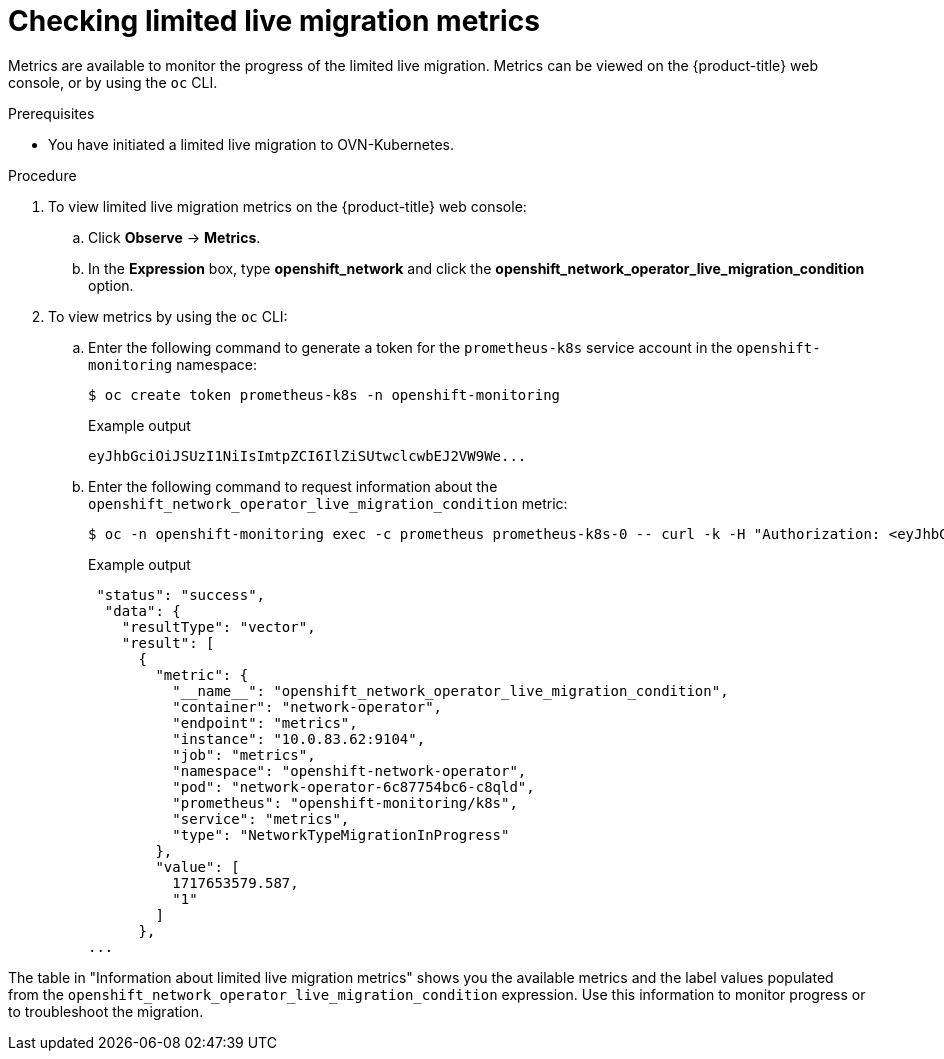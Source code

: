 // Module included in the following assemblies:
//
// * networking/ovn_kubernetes_network_provider/migrate-from-openshift-sdn.adoc

:_mod-docs-content-type: PROCEDURE
[id="checking-live-migration-metrics"]
= Checking limited live migration metrics 

Metrics are available to monitor the progress of the limited live migration. Metrics can be viewed on the {product-title} web console, or by using the `oc` CLI.

.Prerequisites

* You have initiated a limited live migration to OVN-Kubernetes.

.Procedure

. To view limited live migration metrics on the {product-title} web console:

.. Click *Observe* -> *Metrics*.

.. In the *Expression* box, type *openshift_network* and click the *openshift_network_operator_live_migration_condition* option. 

. To view metrics by using the `oc` CLI:

.. Enter the following command to generate a token for the `prometheus-k8s` service account in the `openshift-monitoring` namespace:
+
[source,terminal]
----
$ oc create token prometheus-k8s -n openshift-monitoring
----
+
.Example output
+
[source,terminal]
----
eyJhbGciOiJSUzI1NiIsImtpZCI6IlZiSUtwclcwbEJ2VW9We...
----

.. Enter the following command to request information about the `openshift_network_operator_live_migration_condition` metric:
+
[source,terminal]
----
$ oc -n openshift-monitoring exec -c prometheus prometheus-k8s-0 -- curl -k -H "Authorization: <eyJhbGciOiJSUzI1NiIsImtpZCI6IlZiSUtwclcwbEJ2VW9We...>" "https://<openshift_API_endpoint>" --data-urlencode "query=openshift_network_operator_live_migration_condition" | jq
----
+
.Example output
+
[source,terminal]
----
 "status": "success",
  "data": {
    "resultType": "vector",
    "result": [
      {
        "metric": {
          "__name__": "openshift_network_operator_live_migration_condition",
          "container": "network-operator",
          "endpoint": "metrics",
          "instance": "10.0.83.62:9104",
          "job": "metrics",
          "namespace": "openshift-network-operator",
          "pod": "network-operator-6c87754bc6-c8qld",
          "prometheus": "openshift-monitoring/k8s",
          "service": "metrics",
          "type": "NetworkTypeMigrationInProgress"
        },
        "value": [
          1717653579.587,
          "1"
        ]
      },
...
----

The table in "Information about limited live migration metrics" shows you the available metrics and the label values populated from the `openshift_network_operator_live_migration_condition` expression. Use this information to monitor progress or to troubleshoot the migration.